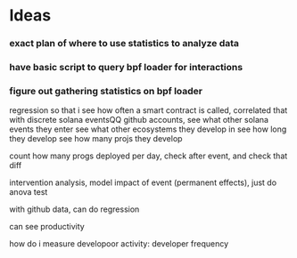 * Ideas
*** exact plan of where to use statistics to analyze data
*** have basic script to query bpf loader for interactions
*** figure out gathering statistics on bpf loader

regression so that i see how often a smart contract is called, correlated that with discrete solana eventsQQ
github accounts, see what other solana events they enter
see what other ecosystems they develop in
see how long they develop
see how many projs they develop




count how many progs deployed per day, check after event, and check that diff

intervention analysis, model impact of event (permanent effects), just do anova test




with github data, can do regression


can see productivity


how do i measure developoor activity: developer frequency
